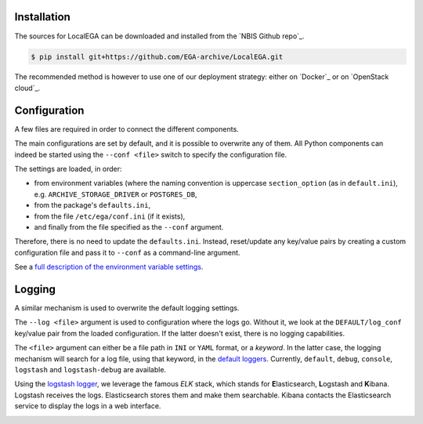 Installation
============

.. highlight:: shell

The sources for LocalEGA can be downloaded and installed from the `NBIS Github repo`_.

.. code-block:: console

    $ pip install git+https://github.com/EGA-archive/LocalEGA.git

The recommended method is however to use one of our deployment
strategy: either on `Docker`_ or on `OpenStack cloud`_.

Configuration
=============

A few files are required in order to connect the different components.

The main configurations are set by default, and it is possible to
overwrite any of them. All Python components can indeed be started
using the ``--conf <file>`` switch to specify the configuration file.

The settings are loaded, in order:

* from environment variables (where the naming convention is uppercase ``section_option`` (as in ``default.ini``), e.g. ``ARCHIVE_STORAGE_DRIVER`` or ``POSTGRES_DB``,
* from the package's ``defaults.ini``,
* from the file ``/etc/ega/conf.ini`` (if it exists),
* and finally from the file specified as the ``--conf`` argument.

Therefore, there is no need to update the ``defaults.ini``. Instead,
reset/update any key/value pairs by creating a custom configuration file and pass it
to ``--conf`` as a command-line argument.

See a `full description of the environment variable settings
<https://github.com/NBISweden/LocalEGA/wiki/Configuration-Settings-%7C-Environment-Variables>`_.


Logging
=======

A similar mechanism is used to overwrite the default logging settings.

The ``--log <file>`` argument is used to configuration where the logs
go.  Without it, we look at the ``DEFAULT/log_conf`` key/value pair
from the loaded configuration.  If the latter doesn't exist, there is
no logging capabilities.

The ``<file>`` argument can either be a file path in ``INI`` or
``YAML`` format, or a *keyword*. In the latter case, the logging
mechanism will search for a log file, using that keyword, in the
`default loggers
<https://github.com/NBISweden/LocalEGA/tree/dev/lega/conf/loggers>`_. Currently,
``default``, ``debug``, ``console``, ``logstash`` and
``logstash-debug`` are available.

Using the `logstash logger
<https://github.com/NBISweden/LocalEGA/blob/dev/lega/conf/loggers/logstash-debug.yaml>`_,
we leverage the famous *ELK* stack, which stands for **E**\
lasticsearch, **L**\ ogstash and **K**\ ibana. Logstash receives the
logs. Elasticsearch stores them and make them searchable. Kibana
contacts the Elasticsearch service to display the logs in a web
interface.

.. image:: /static/Kibana.png
   :target: _static/Kibana.png
   :alt: Kibana


